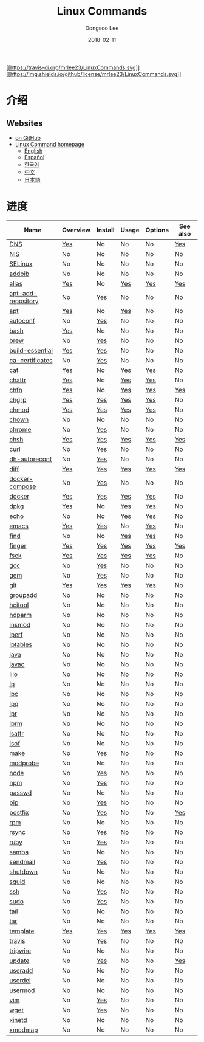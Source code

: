 

#+MACRO: class @@html:<span class="org-programming-class">$1</span>@@
#+MACRO: func @@html:<span class="org-programming-function">$1</span>@@
#+MACRO: ret @@html:<span class="org-programming-return">$1</span>@@
#+MACRO: arg @@html:<span class="org-programming-argument">$1</span>@@
#+MACRO: argument @@html:<span class="org-programming-argument">$1</span>@@
#+MACRO: kwd @@html:<span class="org-programming-keyword">$1</span>@@
#+MACRO: type @@html:<span class="org-programming-type">$1</span>@@
#+MACRO: var @@html:<span class="org-programming-variable">$1</span>@@
#+MACRO: variable @@html:<span class="org-programming-variable">$1</span>@@
#+MACRO: const @@html:<span class="org-programming-constant">$1</span>@@
#+MACRO: path @@html:<span class="org-programming-path">$1</span>@@
#+MACRO: file @@html:<span class="org-programming-file">$1</span>@@
#+MACRO: opt @@html:<span class="org-programming-option">$1</span>@@
#+MACRO: option @@html:<span class="org-programming-option">$1</span>@@
#+MACRO: ver @@html:<span class="org-programming-version">$1</span>@@
#+MACRO: see See [[./$1.org][$1]]
#+MACRO: link [[./$1.org][$1]]

#+MACRO: REDIRECT @@html:<script type="javascript">location.href = "$1"</script>@@
#+MACRO: VERSION (eval (lc-macro/version "$1"))
#+MACRO: LATEST_VERSION (eval (lc-macro/latest-version "$1"))
#+MACRO: BUILTIN (eval (lc-macro/builtin))
#+MACRO: INCLUDE_PROGRESS (eval (lc-macro/include-progress))
#+MACRO: INCLUDE_DOCS (eval (lc-macro/include-docs))
#+MACRO: META (eval (lc-macro/meta))

#+HTML_HEAD: <meta name="google-site-verification" content="T-NdGYU-tk3BMWg0ULx4wIHD18IFoyrzEEcOoyz4xis" />
#+HTML_HEAD: <script async src="https://www.googletagmanager.com/gtag/js?id=UA-113933734-1"></script>
#+HTML_HEAD: <script>window.dataLayer = window.dataLayer || [];function gtag(){dataLayer.push(arguments);}gtag('js', new Date());gtag('config', 'UA-113933734-1');</script>

#+HTML_HEAD: <link rel="stylesheet" type="text/css" href="/dist/org-html-themes/styles/readtheorg/css/htmlize.css"/>
#+HTML_HEAD: <link rel="stylesheet" type="text/css" href="/dist/org-html-themes/styles/readtheorg/css/readtheorg.css"/>
#+HTML_HEAD: <link rel="stylesheet" type="text/css" href="/dist/org-html-themes/styles/readtheorg/css/rtd-full.css"/>
#+HTML_HEAD: <link rel="stylesheet" type="text/css" href="/dist/org-html-themes/styles/readtheorg/css/emphasis.css"/>

#+HTML_HEAD: <link rel="stylesheet" type="text/css" href="/dist/assets/css.css"/>

#+HTML_HEAD: <script type="text/javascript" src="/dist/org-html-themes/styles/lib/js/jquery-2.1.3.min.js"></script>
#+HTML_HEAD: <script type="text/javascript" src="/dist/org-html-themes/styles/lib/js/bootstrap-3.3.4.min.js"></script>
#+HTML_HEAD: <script type="text/javascript" src="/dist/org-html-themes/styles/lib/js/jquery.stickytableheaders.min.js"></script>
#+HTML_HEAD: <script type="text/javascript" src="/dist/org-html-themes/styles/readtheorg/js/readtheorg.js"></script>

#+HTML_HEAD: <script type="text/javascript" src="/dist/assets/js.js"></script>

#+HTML_HEAD: <link href="https://maxcdn.bootstrapcdn.com/font-awesome/4.7.0/css/font-awesome.min.css" rel="stylesheet" integrity="sha384-wvfXpqpZZVQGK6TAh5PVlGOfQNHSoD2xbE+QkPxCAFlNEevoEH3Sl0sibVcOQVnN" crossorigin="anonymous">

#+OPTIONS: -:nil --:nil tex:t ^:nil num:nil


#+TITLE: Linux Commands
#+AUTHOR: Dongsoo Lee
#+EMAIL: dongsoolee8@gmail.com
#+DATE: 2018-02-11

[[https://travis-ci.org/mrlee23/LinuxCommands][[[https://travis-ci.org/mrlee23/LinuxCommands.svg]]]]
[[https://github.com/mrlee23/LinuxCommands/blob/master/LICENSE][[[https://img.shields.io/github/license/mrlee23/LinuxCommands.svg]]]]

* 介绍
:PROPERTIES:
:LANG:     zh
:END:


** Websites
- [[https://github.com/mrlee23/LinuxCommands][on GitHub]]
- [[http://linux-command.org][Linux Command homepage]]
  - [[http://linux-command.org/en][English]]
  - [[http://linux-command.org/es][Español]]
  - [[http://linux-command.org/ko][한국어]]
  - [[http://linux-command.org/zh][中文]]
  - [[http://linux-command.org/ja][日本語]]

* 进度
:PROPERTIES:
:CUSTOM_ID: progress
:LANG:     zh
:END:

| Name               | Overview | Install | Usage | Options | See also |
|--------------------+----------+---------+-------+---------+----------|
| [[./DNS.org][DNS]]                | [[file:DNS.org::#overview][Yes]]      | No      | No    | No      | [[file:DNS.org::#seealso][Yes]]      |
| [[./NIS.org][NIS]]                | No       | No      | No    | No      | No       |
| [[./SELinux.org][SELinux]]            | No       | No      | No    | No      | No       |
| [[./addbib.org][addbib]]             | No       | No      | No    | No      | No       |
| [[./alias.org][alias]]              | [[file:alias.org::#overview][Yes]]      | No      | [[file:alias.org::#usage][Yes]]   | [[file:alias.org::#options][Yes]]     | [[file:alias.org::#seealso][Yes]]      |
| [[./apt-add-repository.org][apt-add-repository]] | No       | [[file:apt-add-repository.org::#install][Yes]]     | No    | No      | No       |
| [[./apt.org][apt]]                | [[file:apt.org::#overview][Yes]]      | No      | [[file:apt.org::#usage][Yes]]   | No      | No       |
| [[./autoconf.org][autoconf]]           | No       | [[file:autoconf.org::#install][Yes]]     | No    | No      | No       |
| [[./bash.org][bash]]               | [[file:bash.org::#overview][Yes]]      | No      | No    | No      | No       |
| [[./brew.org][brew]]               | No       | [[file:brew.org::#install][Yes]]     | No    | No      | No       |
| [[./build-essential.org][build-essential]]    | [[file:build-essential.org::#overview][Yes]]      | [[file:build-essential.org::#install][Yes]]     | No    | No      | No       |
| [[./ca-certificates.org][ca-certificates]]    | No       | [[file:ca-certificates.org::#install][Yes]]     | No    | No      | No       |
| [[./cat.org][cat]]                | [[file:cat.org::#overview][Yes]]      | No      | [[file:cat.org::#usage][Yes]]   | [[file:cat.org::#options][Yes]]     | No       |
| [[./chattr.org][chattr]]             | [[file:chattr.org::#overview][Yes]]      | No      | [[file:chattr.org::#usage][Yes]]   | [[file:chattr.org::#options][Yes]]     | No       |
| [[./chfn.org][chfn]]               | [[file:chfn.org::#overview][Yes]]      | No      | [[file:chfn.org::#usage][Yes]]   | [[file:chfn.org::#options][Yes]]     | [[file:chfn.org::#seealso][Yes]]      |
| [[./chgrp.org][chgrp]]              | [[file:chgrp.org::#overview][Yes]]      | [[file:chgrp.org::#install][Yes]]     | [[file:chgrp.org::#usage][Yes]]   | [[file:chgrp.org::#options][Yes]]     | No       |
| [[./chmod.org][chmod]]              | [[file:chmod.org::#overview][Yes]]      | [[file:chmod.org::#install][Yes]]     | [[file:chmod.org::#usage][Yes]]   | [[file:chmod.org::#options][Yes]]     | No       |
| [[./chown.org][chown]]              | No       | No      | No    | No      | No       |
| [[./chrome.org][chrome]]             | No       | [[file:chrome.org::#install][Yes]]     | No    | No      | No       |
| [[./chsh.org][chsh]]               | [[file:chsh.org::#overview][Yes]]      | [[file:chsh.org::#install][Yes]]     | [[file:chsh.org::#usage][Yes]]   | [[file:chsh.org::#options][Yes]]     | [[file:chsh.org::#seealso][Yes]]      |
| [[./curl.org][curl]]               | No       | [[file:curl.org::#install][Yes]]     | No    | No      | No       |
| [[./dh-autoreconf.org][dh-autoreconf]]      | No       | [[file:dh-autoreconf.org::#install][Yes]]     | No    | No      | No       |
| [[./diff.org][diff]]               | [[file:diff.org::#overview][Yes]]      | [[file:diff.org::#install][Yes]]     | [[file:diff.org::#usage][Yes]]   | [[file:diff.org::#options][Yes]]     | [[file:diff.org::#seealso][Yes]]      |
| [[./docker-compose.org][docker-compose]]     | No       | [[file:docker-compose.org::#install][Yes]]     | No    | No      | No       |
| [[./docker.org][docker]]             | [[file:docker.org::#overview][Yes]]      | [[file:docker.org::#install][Yes]]     | [[file:docker.org::#usage][Yes]]   | [[file:docker.org::#options][Yes]]     | No       |
| [[./dpkg.org][dpkg]]               | [[file:dpkg.org::#overview][Yes]]      | No      | [[file:dpkg.org::#usage][Yes]]   | [[file:dpkg.org::#options][Yes]]     | No       |
| [[./echo.org][echo]]               | No       | No      | [[file:echo.org::#usage][Yes]]   | [[file:echo.org::#options][Yes]]     | No       |
| [[./emacs.org][emacs]]              | [[file:emacs.org::#overview][Yes]]      | [[file:emacs.org::#install][Yes]]     | No    | [[file:emacs.org::#options][Yes]]     | No       |
| [[./find.org][find]]               | No       | No      | [[file:find.org::#usage][Yes]]   | [[file:find.org::#options][Yes]]     | No       |
| [[./finger.org][finger]]             | [[file:finger.org::#overview][Yes]]      | [[file:finger.org::#install][Yes]]     | [[file:finger.org::#usage][Yes]]   | [[file:finger.org::#options][Yes]]     | [[file:finger.org::#seealso][Yes]]      |
| [[./fsck.org][fsck]]               | [[file:fsck.org::#overview][Yes]]      | [[file:fsck.org::#install][Yes]]     | [[file:fsck.org::#usage][Yes]]   | [[file:fsck.org::#options][Yes]]     | No       |
| [[./gcc.org][gcc]]                | No       | [[file:gcc.org::#install][Yes]]     | No    | No      | No       |
| [[./gem.org][gem]]                | No       | [[file:gem.org::#install][Yes]]     | No    | No      | No       |
| [[./git.org][git]]                | [[file:git.org::#overview][Yes]]      | [[file:git.org::#install][Yes]]     | [[file:git.org::#usage][Yes]]   | [[file:git.org::#options][Yes]]     | No       |
| [[./groupadd.org][groupadd]]           | No       | No      | No    | No      | No       |
| [[./hcitool.org][hcitool]]            | No       | No      | No    | No      | No       |
| [[./hdparm.org][hdparm]]             | No       | No      | No    | No      | No       |
| [[./insmod.org][insmod]]             | No       | No      | No    | No      | No       |
| [[./iperf.org][iperf]]              | No       | No      | No    | No      | No       |
| [[./iptables.org][iptables]]           | No       | No      | No    | No      | No       |
| [[./java.org][java]]               | No       | No      | No    | No      | No       |
| [[./javac.org][javac]]              | No       | No      | No    | No      | No       |
| [[./lilo.org][lilo]]               | No       | No      | No    | No      | No       |
| [[./lp.org][lp]]                 | No       | No      | No    | No      | No       |
| [[./lpc.org][lpc]]                | No       | No      | No    | No      | No       |
| [[./lpq.org][lpq]]                | No       | No      | No    | No      | No       |
| [[./lpr.org][lpr]]                | No       | No      | No    | No      | No       |
| [[./lprm.org][lprm]]               | No       | No      | No    | No      | No       |
| [[./lsattr.org][lsattr]]             | No       | No      | No    | No      | No       |
| [[./lsof.org][lsof]]               | No       | No      | No    | No      | No       |
| [[./make.org][make]]               | No       | [[file:make.org::#install][Yes]]     | No    | No      | No       |
| [[./modprobe.org][modprobe]]           | No       | No      | No    | No      | No       |
| [[./node.org][node]]               | No       | [[file:node.org::#install][Yes]]     | No    | No      | No       |
| [[./npm.org][npm]]                | No       | [[file:npm.org::#install][Yes]]     | No    | No      | No       |
| [[./passwd.org][passwd]]             | No       | No      | No    | No      | No       |
| [[./pip.org][pip]]                | No       | [[file:pip.org::#install][Yes]]     | No    | No      | No       |
| [[./postfix.org][postfix]]            | No       | [[file:postfix.org::#install][Yes]]     | No    | No      | [[file:postfix.org::#seealso][Yes]]      |
| [[./rpm.org][rpm]]                | No       | No      | No    | No      | No       |
| [[./rsync.org][rsync]]              | No       | [[file:rsync.org::#install][Yes]]     | No    | No      | No       |
| [[./ruby.org][ruby]]               | No       | [[file:ruby.org::#install][Yes]]     | No    | No      | No       |
| [[./samba.org][samba]]              | No       | No      | No    | No      | No       |
| [[./sendmail.org][sendmail]]           | No       | [[file:sendmail.org::#install][Yes]]     | No    | No      | No       |
| [[./shutdown.org][shutdown]]           | No       | No      | No    | No      | No       |
| [[./squid.org][squid]]              | No       | No      | No    | No      | No       |
| [[./ssh.org][ssh]]                | No       | [[file:ssh.org::#install][Yes]]     | No    | No      | No       |
| [[./sudo.org][sudo]]               | No       | [[file:sudo.org::#install][Yes]]     | No    | No      | No       |
| [[./tail.org][tail]]               | No       | No      | No    | No      | No       |
| [[./tar.org][tar]]                | No       | No      | No    | No      | No       |
| [[./template.org][template]]           | [[file:template.org::#overview][Yes]]      | [[file:template.org::#install][Yes]]     | [[file:template.org::#usage][Yes]]   | [[file:template.org::#options][Yes]]     | [[file:template.org::#seealso][Yes]]      |
| [[./travis.org][travis]]             | No       | [[file:travis.org::#install][Yes]]     | No    | No      | No       |
| [[./tripwire.org][tripwire]]           | No       | No      | No    | No      | No       |
| [[./update.org][update]]             | No       | [[file:update.org::#install][Yes]]     | No    | No      | [[file:update.org::#seealso][Yes]]      |
| [[./useradd.org][useradd]]            | No       | No      | No    | No      | No       |
| [[./userdel.org][userdel]]            | No       | No      | No    | No      | No       |
| [[./usermod.org][usermod]]            | No       | No      | No    | No      | No       |
| [[./vim.org][vim]]                | No       | [[file:vim.org::#install][Yes]]     | No    | No      | No       |
| [[./wget.org][wget]]               | No       | [[file:wget.org::#install][Yes]]     | No    | No      | No       |
| [[./xinetd.org][xinetd]]             | No       | No      | No    | No      | No       |
| [[./xmodmap.org][xmodmap]]            | No       | No      | No    | No      | No       |
